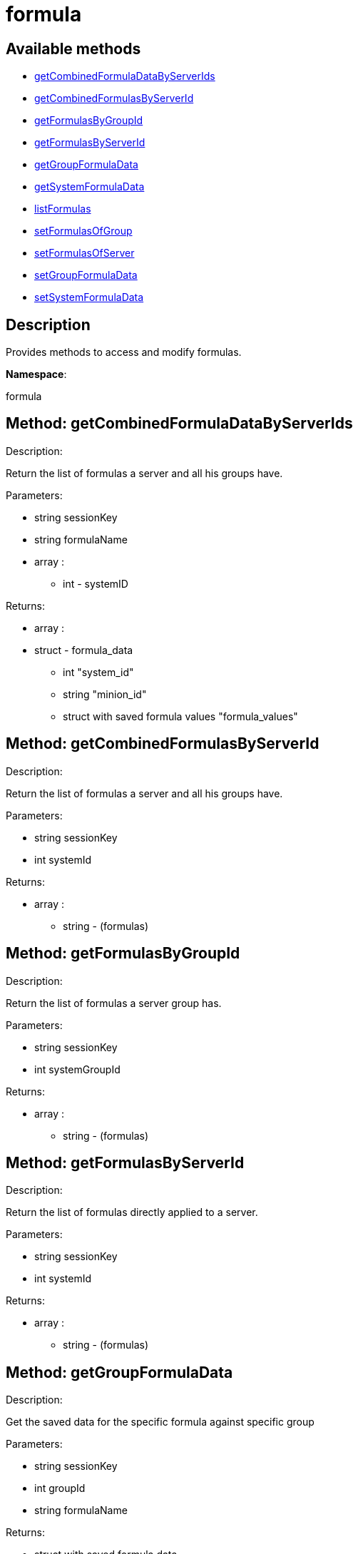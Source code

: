 [#apidoc-formula]
= formula


== Available methods

* <<apidoc-formula-getCombinedFormulaDataByServerIds-493732536,getCombinedFormulaDataByServerIds>>
* <<apidoc-formula-getCombinedFormulasByServerId-1633989538,getCombinedFormulasByServerId>>
* <<apidoc-formula-getFormulasByGroupId-1807402813,getFormulasByGroupId>>
* <<apidoc-formula-getFormulasByServerId-1314113263,getFormulasByServerId>>
* <<apidoc-formula-getGroupFormulaData-2126991912,getGroupFormulaData>>
* <<apidoc-formula-getSystemFormulaData-1498452883,getSystemFormulaData>>
* <<apidoc-formula-listFormulas-1058885327,listFormulas>>
* <<apidoc-formula-setFormulasOfGroup-878375543,setFormulasOfGroup>>
* <<apidoc-formula-setFormulasOfServer-157567214,setFormulasOfServer>>
* <<apidoc-formula-setGroupFormulaData-148802311,setGroupFormulaData>>
* <<apidoc-formula-setSystemFormulaData-1439651366,setSystemFormulaData>>

== Description

Provides methods to access and modify formulas.

*Namespace*:

formula


[#apidoc-formula-getCombinedFormulaDataByServerIds-493732536]
== Method: getCombinedFormulaDataByServerIds 

Description:

Return the list of formulas a server and all his groups have.




Parameters:

  * [.string]#string#  sessionKey
 
* [.string]#string#  formulaName
 
* [.array]#array# :
** [.int]#int#  - systemID
 

Returns:

* [.array]#array# :
     * [.struct]#struct#  - formula_data
     ** [.int]#int#  "system_id"
     ** [.string]#string#  "minion_id"
     ** [.struct with saved formula values]#struct with saved formula values#  "formula_values"
  
    



[#apidoc-formula-getCombinedFormulasByServerId-1633989538]
== Method: getCombinedFormulasByServerId 

Description:

Return the list of formulas a server and all his groups have.




Parameters:

  * [.string]#string#  sessionKey
 
* [.int]#int#  systemId
 

Returns:

* [.array]#array# :
** [.string]#string#  - (formulas)
 



[#apidoc-formula-getFormulasByGroupId-1807402813]
== Method: getFormulasByGroupId 

Description:

Return the list of formulas a server group has.




Parameters:

  * [.string]#string#  sessionKey
 
* [.int]#int#  systemGroupId
 

Returns:

* [.array]#array# :
** [.string]#string#  - (formulas)
 



[#apidoc-formula-getFormulasByServerId-1314113263]
== Method: getFormulasByServerId 

Description:

Return the list of formulas directly applied to a server.




Parameters:

  * [.string]#string#  sessionKey
 
* [.int]#int#  systemId
 

Returns:

* [.array]#array# :
** [.string]#string#  - (formulas)
 



[#apidoc-formula-getGroupFormulaData-2126991912]
== Method: getGroupFormulaData 

Description:

Get the saved data for the specific formula against specific group




Parameters:

  * [.string]#string#  sessionKey
 
* [.int]#int#  groupId
 
* [.string]#string#  formulaName
 

Returns:

* struct with saved formula data 
 



[#apidoc-formula-getSystemFormulaData-1498452883]
== Method: getSystemFormulaData 

Description:

Get the saved data for the specific formula against specific server




Parameters:

  * [.string]#string#  sessionKey
 
* [.int]#int#  systemId
 
* [.string]#string#  formulaName
 

Returns:

* struct with saved formula data 
 



[#apidoc-formula-listFormulas-1058885327]
== Method: listFormulas 

Description:

Return the list of formulas currently installed.




Parameters:

  * [.string]#string#  sessionKey
 

Returns:

* [.array]#array# :
** [.string]#string#  - (formulas)
 



[#apidoc-formula-setFormulasOfGroup-878375543]
== Method: setFormulasOfGroup 

Description:

Set the formulas of a server group.




Parameters:

  * [.string]#string#  sessionKey
 
* [.int]#int#  systemGroupId
 
* [.array]#array# :
** [.string]#string#  - formulaName
 

Returns:

* [.int]#int#  - 1 on success, exception thrown otherwise.
 



[#apidoc-formula-setFormulasOfServer-157567214]
== Method: setFormulasOfServer 

Description:

Set the formulas of a server.




Parameters:

  * [.string]#string#  sessionKey
 
* [.int]#int#  systemId
 
* [.array]#array# :
** [.string]#string#  - formulaName
 

Returns:

* [.int]#int#  - 1 on success, exception thrown otherwise.
 



[#apidoc-formula-setGroupFormulaData-148802311]
== Method: setGroupFormulaData 

Description:

Set the formula form for the specified group.




Parameters:

  * [.string]#string#  sessionKey
 
* [.int]#int#  groupId
 
* [.string]#string#  formulaName
 
* struct containing the values for each field in the form 
 

Returns:

* [.int]#int#  - 1 on success, exception thrown otherwise.
 



[#apidoc-formula-setSystemFormulaData-1439651366]
== Method: setSystemFormulaData 

Description:

Set the formula form for the specified server.




Parameters:

  * [.string]#string#  sessionKey
 
* [.int]#int#  systemId
 
* [.string]#string#  formulaName
 
* struct content with the values for each field in the form 
 

Returns:

* [.int]#int#  - 1 on success, exception thrown otherwise.
 


